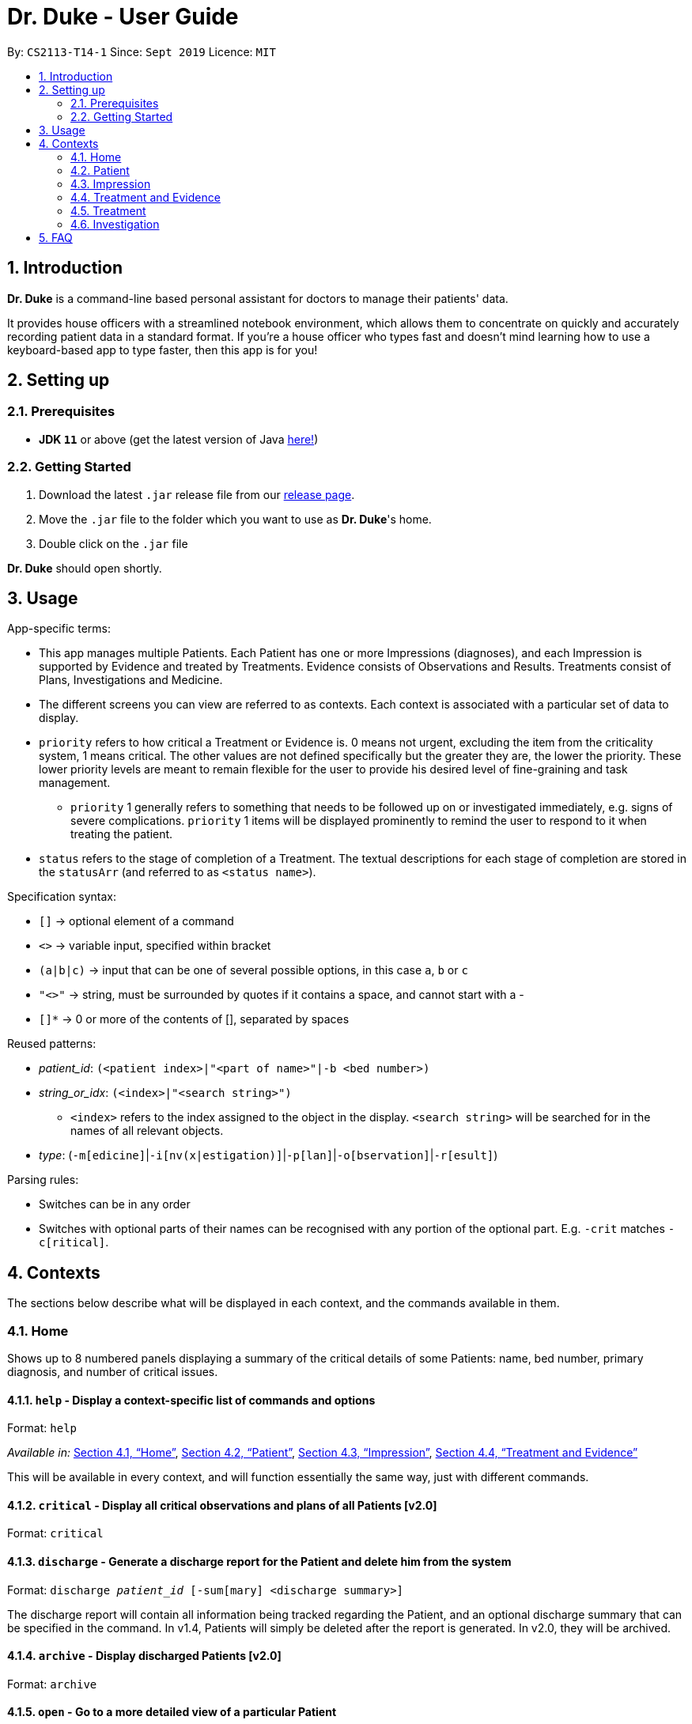 = Dr. Duke - User Guide
:site-section: DeveloperGuide
:toc:
:toc-title:
:toc-placement: preamble
:sectnums:
:imagesDir: images
:xrefstyle: full
:repoURL: https://github.com/AY1920S1-CS2113-T14-1/main/tree/master

By: `CS2113-T14-1`      Since: `Sept 2019`      Licence: `MIT`

== Introduction

*Dr. Duke* is a command-line based personal assistant for doctors to manage their patients' data.

It provides house officers with a streamlined notebook environment, which allows them to concentrate on quickly and accurately
recording patient data in a standard format. If you're a house officer who types fast and doesn't mind learning how to use a
keyboard-based app to type faster, then this app is for you!

== Setting up
=== Prerequisites

* *JDK `11`* or above (get the latest version of Java https://www.oracle.com/technetwork/java/javase/downloads/index.html[here!])

=== Getting Started

. Download the latest `.jar` release file from our https://github.com/AY1920S1-CS2113-T14-1/main/releases[release page].
. Move the `.jar` file to the folder which you want to use as *Dr. Duke*'s home.
. Double click on the `.jar` file

*Dr. Duke* should open shortly.

== Usage

App-specific terms:

* This app manages multiple Patients. Each Patient has one or more Impressions (diagnoses), and each Impression is supported by Evidence and treated by Treatments. Evidence consists of Observations and Results. Treatments consist of Plans, Investigations and Medicine. 
* The different screens you can view are referred to as contexts. Each context is associated with a particular set of data to display.
* `priority` refers to how critical a Treatment or Evidence is. 0 means not urgent, excluding the item from the criticality system, 1 means critical. The other values are not defined specifically but the greater they are, the lower the priority. These lower priority levels are meant to remain flexible for the user to provide his desired level of fine-graining and task management.
** `priority` 1 generally refers to something that needs to be followed up on or investigated immediately, e.g. signs of severe complications. `priority` 1 items will be displayed prominently to remind the user to respond to it when treating the patient. 
* `status` refers to the stage of completion of a Treatment. The textual descriptions for each stage of completion are stored in the `statusArr` (and referred to as `<status name>`). 

Specification syntax:

* `[]` -> optional element of a command
* `<>` -> variable input, specified within bracket
* `(a|b|c)` -> input that can be one of several possible options, in this case `a`, `b` or `c`
* `"<>"` -> string, must be surrounded by quotes if it contains a space, and cannot start with a -
* `[]*` -> 0 or more of the contents of [], separated by spaces

Reused patterns:

* _patient_id_: `(<patient index>|"<part of name>"|-b <bed number>)`
* _string_or_idx_: `(<index>|"<search string>")`
** `<index>` refers to the index assigned to the object in the display. `<search string>` will be searched for in the names of all relevant objects.
* _type_: (`-m[edicine]`|`-i[nv(x|estigation)]`|`-p[lan]`|`-o[bservation]`|`-r[esult]`)

Parsing rules:

* Switches can be in any order
* Switches with optional parts of their names can be recognised with any portion of the optional part. E.g. `-crit` matches `-c[ritical]`. 

## Contexts

The sections below describe what will be displayed in each context, and the commands available in them.

### Home 

Shows up to 8 numbered panels displaying a summary of the critical details of some Patients: name, bed number, primary diagnosis, and number of critical issues.

#### `help` - Display a context-specific list of commands and options [[home-help]]

Format: `help`

_Available in:_ <<Home>>, <<Patient>>, <<Impression>>, <<Treatment and Evidence>>

This will be available in every context, and will function essentially the same way, just with different commands.

#### `critical` - Display all critical observations and plans of all Patients [v2.0]

Format: `critical`

#### `discharge` - Generate a discharge report for the Patient and delete him from the system [[home-discharge]] 

Format: `discharge _patient_id_ [-sum[mary] <discharge summary>]`

The discharge report will contain all information being tracked regarding the Patient, and an optional discharge summary that can be specified in the command. In v1.4, Patients will simply be deleted after the report is generated. In v2.0, they will be archived.

#### `archive` - Display discharged Patients  [v2.0]

Format: `archive`

#### `open` - Go to a more detailed view of a particular Patient

Format: `open _patient_id_ [-im[pression]]`

If the `-b` switch is used, look up the bed number. If the `-im` switch is used, go to the primary impression for that particular Patient. 

#### `new` - Add a new Patient to the system

Format: `new -n[ame] "<name>" -b[ed] <bed number> -a[llergies] "<allergies>" [<optional switch>]*`

Optional switches:

* `-g[o]`
* `-h[eight] <height>` 
* `-w[eight] <weight>` 
* `-ag[e] <age>`
* `-num[ber] <number>`
* `-ad[dress] "<address>"`
* `-hi[story] "<history>"`

The Patient's name, bed number and allergies must be specified. The other fields are assigned to `null` by default but can be edited later on. The `-g[o]` switch opens the Patient's context after the Patient is created.

#### `undo` - Undo the previous command [[home-undo]]

Format: `undo <number of commands>`

_Available in:_ <<Home>>, <<Patient>>, <<Impression>>, <<Treatment and Evidence>>

You can undo up to the last 10 commands. Only commands that affect the state of the system count against this limit (e.g. adding new Patients or editing data, not navigating between contexts).

#### `redo` - Redo a command that has been undone [[home-redo]]

Format: `redo <number of commands>`

_Available in:_ <<Home>>, <<Patient>>, <<Impression>>, <<Treatment and Evidence>>

After undoing some commands, sending any command other than `undo` or `redo` will clear the redo stack. The undone commands cannot be redone from that point onwards.

### Patient 

Shows a detailed view of a Patient, displaying in separate panels:

* All personal details
* A list of critical Treatments and Evidence (`priority` 1)
* A list of Investigations to follow up on (i.e. all current investigations; completed investigations should be stored as Results)
* Each Impression, with its name and an excerpt of its description, and the number of critical items and follow-up investigations associated with it

Inherits: <<home-help,`help`>>, <<home-undo,`undo`>>, <<home-redo,`redo`>> 

#### `back` - Go back to previous context [[patient-back]]

Format: `back`

_Available in:_ <<Patient>>, <<Impression>>, <<Treatment and Evidence>>

This will go back to the context that the user came from. A context stack will be maintained.

#### `up` - Go up to next-higher context [[patient-up]]

Format: `up`

_Available in:_ <<Patient>>, <<Impression>>, <<Treatment and Evidence>>

This will go to the context hierarchically above the user's context. In this case, it will go back to <<Home>>. For an <<Impression>>, it would go back to the <<Patient>> associated with it.

#### `new` - Add a new Impression to this Patient

Format: `new -n[ame] "<name>" -d[escription] "<description>" [-g[o]]`

Opens the new Impression's context if `-g[o]` is specified.

#### `open` - Open a critical or Investigation item listed on the page, or an Impression

Format: `open ("<search string>"|-c[ritical] _string_or_idx_|-i[nv(x|estigation)] _string_or_idx_|-im[pression] _string_or_idx_)`

#### `edit` - Edit one of the details of the Patient [[patient-edit]]

Format: `edit [-a[ppend]] <switch> [<new value>] [<switch> [<new value>]]*`

If `<new value>` is not supplied, open a text box with the current value loaded inside, for the user to edit. `-a` will append `<new value>` to the current value for string-valued fields. 

Switches and corresponding new value format:

* `-n[ame] "<name>"`
* `-b[ed] <bed number>`
* `-a[llergies] "<allergies>"`
* `-h[eight] <height>` 
* `-w[eight] <weight>` 
* `-ag[e] <age>`
* `-num[ber] <number>`
* `-ad[dress] "<address>"`
* `-hi[story] "<history>"`

#### `delete` - Delete a critical or Investigation item listed on the page, or an Impression

Format: `delete ("<search string>"|-c[ritical] _string_or_idx_|-i[nv(x|estigation)] _string_or_idx_|-im[pression] _string_or_idx_)`

#### `primary` - Set a particular Impression as the primary Impression for the Patient

Format: `primary -im[pression] _string_or_idx_`

#### `find` - Find items matching certain criteria

Format: `find ["<search string>"][-im[pressions]] [_type_]* [-pri[ority] <priority>] [-sta[tus] ("<status name>"|<status idx>)]`

Display a list of all Impressions, Treatments and Evidence matching the criteria specified in the search. If none of the `_type_` or `im[pression]` switches are used, all types of objects will be listed. If at least one of them is listed, only objects whose type is used as a switch will be listed.

#### `discharge` - Generate a discharge report for the Patient and delete him from the system

Format: `discharge [-sum[mary] <discharge summary>]`

Functionally the same as <<home-discharge,`discharge` in the Home context>>.

#### `report` - Generate a text file containing all data on this patient [[patient-report]]

Format: `report`

Report will be generated in the format required by the hospital's internal systems. In v2.0, the hospital's required format can be specified.

_Available in:_ <<Patient>>, <<Impression>>, <<Treatment and Evidence>>

#### `round` - Ward round mode [v2.0] 

Format: `round`

_Available in:_ <<Patient>>, <<Impression>>, <<Treatment and Evidence>> [v2.0]

An input mode designed for maximum speed input. Only the first word of the input, which should be a sequence of control characters, will determine where the input is directed. Everything else will be treated as input. 

### Impression

Shows a detailed view of an Impression, displaying in separate panels:

* The name and full description of the Impression
* A list of Evidence for the Impression, sorted by default with critical items first
* A list of Treatments for the Impression, sorted by default with critical items first, followed by investigations that require follow-up
* A small panel with the patient's allergies

Inherits: <<home-help,`help`>>, <<patient-back,`back`>>, <<patient-up,`up`>>, <<patient-report,`report`>>, <<home-undo,`undo`>>, <<home-redo,`redo`>> 

#### `new` - Add a new Treatment or Evidence item to this Impression

Format: `new _type_ <relevant switches> [-g[o]]`

Open the new Treatment or Evidence item's context if `-g[o]` is specified. Relevant switches for various types are as follows.

[[type-table]]
[cols=2*,options="header"]
|===
|Type
|Relevant Switches

|`-m[edicine]`
a| 
* `-n[ame] "<name>"` - Required
* `-sta[tus] ("<status name>"\|<status idx>)` - Default: 0 (not ordered)
* `-d[ose] "<dose>"` - Required
* `-da[te] "<start date>"` - Default: Today
* `-du[ration] "<duration of course>"` - Required
* `-pri[ority] <priority idx>` - Default: 0 (not urgent)

|`-i[nv(x\|estigation)]`
a| 
* `-n[ame] "<name>"` - Required
* `-sta[tus] ("<status name>"\|<status idx>)` - Default: 0 (not ordered)
* `-sum[mary] "<summary>"` - Default: ""
* `-pri[ority] <priority idx>` - Default: 0 (not urgent)

|`-p[lan]`
a| 
* `-n[ame] "<name>"` - Required
* `-sta[tus] ("<status name>"\|<status idx>)` - Default: 0 (not ordered)
* `-sum[mary] "<summary>"` - Default: ""
* `-pri[ority] <priority idx>` - Default: 0 (not urgent)

|`-o[bservation]`
a| 
* `-n[ame] "<name>"` - Required
* `-sum[mary] "<summary>"` - Default: ""
* `-(subj[ective]\|obj[ective])` - Default: objective observations
* `-pri[ority] <priority idx>` - Default: 0 (not urgent)

|`-r[esult]`
a| 
* `-n[ame] "<name>"` - Required
* `-sum[mary] "<summary>"` - Default: ""
* `-pri[ority] <priority idx>` - Default: 0 (not urgent)

|===

`<status name>` is a case-insensitive substring of the `statusArr` entry of that particular object, while `<status idx>` is its numerical representation.

#### `open` - Open a Treatment or Evidence item listed on this page

Format: `open ("<search string>"|-e[vidence] _string_or_idx_|-t[reatment] _string_or_idx_)`

This will open a new context for the specific Treatment or Evidence identified.

#### `edit` - Edit one of the details of the Impression

Format: `edit [-a[ppend]] [_type_ _string_or_idx_] <switch> [<new value>] [<switch> [<new value>]]`

If input without `_type_ _string_or_idx_`, it is functionally the same as <<patient-edit,`edit` for Patients>>, but with different possible switches.

Switches and corresponding new value formats:

* `-n[ame] "<name>"`
* `-d[escription] "<description>"`

With this aditional switch, the command instead edits an associated Treatment or Object. The possible values for `<switch>` and `<new value>` can now be found in the <<type-table,table>> for `new`.

#### `delete` - Delete a Treatment or Evidence item listed on this page

Format: `delete ("<search string>"|-e[vidence] _string_or_idx_|-t[reatment] _string_or_idx_)`

#### `primary` - Set this Impression as the primary Impression for the Patient

Format: `primary`

#### `move` - Move a Treatment or Evidence to a different Impression

Format: `move ("<search string>"|-e[vidence] _string_or_idx_|-t[reatment] _string_or_idx_) [-im[pression] "<search string>"]`

If a Treatment or Evidence is assigned incorrectly, it can be moved to a different Impression via this command. If the `-im[pression]` switch is not used to specify the Impression to move it to, a window listing all Impressions will appear, and the user can select the correct Impression using its list index.

#### `priority` - Mark a Treatment or Evidence as a certain priority level

Format: `priority ("<search string>"|-e[vidence] _string_or_idx_|-t[reatment] _string_or_idx_) -s <new priority>`

`<new priority>` must be a non-negative integer.

#### `status` - Update the completion status of a Treatment

Format: `status _string_or_idx_ [-s ("<status name>"|<status idx>)]`

If `-s` is not specified, `status` will be incremented by 1, unless it is at the maximum value.

#### `result` - Convert an Investigation that has been completed into a Result

Format: `result _string_or_idx_ -sum[mary] "<result summary>"`

_idx_ in this scope will refer to an index in the Treatment list. The result summary will be appended to the Investigation summary.

#### `find` - Find items matching certain criteria

Format: `find ["<search string>"] [_type_]* [-pri[ority] <priority>] [-sta[tus] ("<status name>"|<status idx>)]`

Display a list of all Treatments and Evidence matching the criteria specified in the search. If none of the `_type_` switches are used, all types of objects will be listed. If at least one of them is listed, only objects whose type is used as a switch will be listed.

### Treatment and Evidence

All Treatment and Evidence contexts (one for each type of Treatment and each type of Evidence) behave in essentially the same way: they display all their data in full. This section will list the commands that they have in common. Each individual Treatment and Evidence context is assumed to have all these commands, and all the commands in this inheritance list.

Inherits: <<home-help,`help`>>, <<patient-back,`back`>>, <<patient-up,`up`>>, <<patient-report,`report`>>, <<home-undo,`undo`>>, <<home-redo,`redo`>>

#### `edit` - Edit one of the details of the Treatment or Evidence

Format: `edit [-a[ppend]] <switch> [<new value>] [<switch> [<new value>]]`

The possible values for `<switch>` and `<new value>` can now be found in the <<type-table,table>> for `new` in the Impression context.

#### `move` - Move a Treatment or Evidence to a different Impression

Format: `move [-im[pression] "<search string>"]`

If a Treatment or Evidence is assigned incorrectly, it can be moved to a different Impression via this command. If the `-im[pression]` switch is not used to specify the Impression to move it to, a window listing all Impressions will appear, and the user can select the correct Impression using its list index.

#### `priority` - Mark the Treatment or Evidence as a certain priority level

Format: `priority <new priority>`

`<new priority>` must be a non-negative integer.

### Treatment

Contains everything in <<Treatment and Evidence>>.

#### `status` - Update the completion status of a Treatment

Format: `status [("<status name>"|<status idx>)]`

If no `<status name>` or `<status idx>` is specified, `status` will be incremented by 1, unless it is at the maximum value.

### Investigation

Contains everything in <<Treatment and Evidence>>.

#### `result` - Convert the Investigation into a Result after completion

Format: `result -sum[mary] "<result summary>"`

The result summary will be appended to the Investigation summary.

== FAQ

*Q*: How can I continue working with the same data on a different computer? +
*A*: Install this app on the other computer. All your *Dr. Duke* data is stored persistently in the `data` folder, and can be transferred without any configuration to the `data` folder of the new installation.
